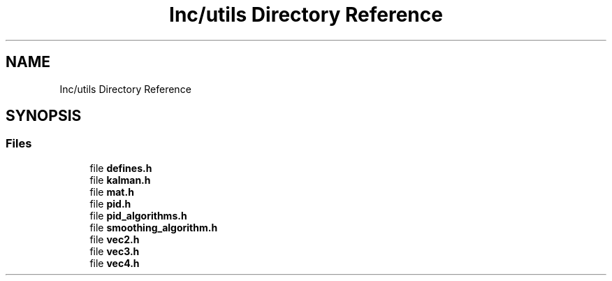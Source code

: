 .TH "Inc/utils Directory Reference" 3 "Sun May 12 2019" "ROBOCON_2019_HORSE" \" -*- nroff -*-
.ad l
.nh
.SH NAME
Inc/utils Directory Reference
.SH SYNOPSIS
.br
.PP
.SS "Files"

.in +1c
.ti -1c
.RI "file \fBdefines\&.h\fP"
.br
.ti -1c
.RI "file \fBkalman\&.h\fP"
.br
.ti -1c
.RI "file \fBmat\&.h\fP"
.br
.ti -1c
.RI "file \fBpid\&.h\fP"
.br
.ti -1c
.RI "file \fBpid_algorithms\&.h\fP"
.br
.ti -1c
.RI "file \fBsmoothing_algorithm\&.h\fP"
.br
.ti -1c
.RI "file \fBvec2\&.h\fP"
.br
.ti -1c
.RI "file \fBvec3\&.h\fP"
.br
.ti -1c
.RI "file \fBvec4\&.h\fP"
.br
.in -1c

